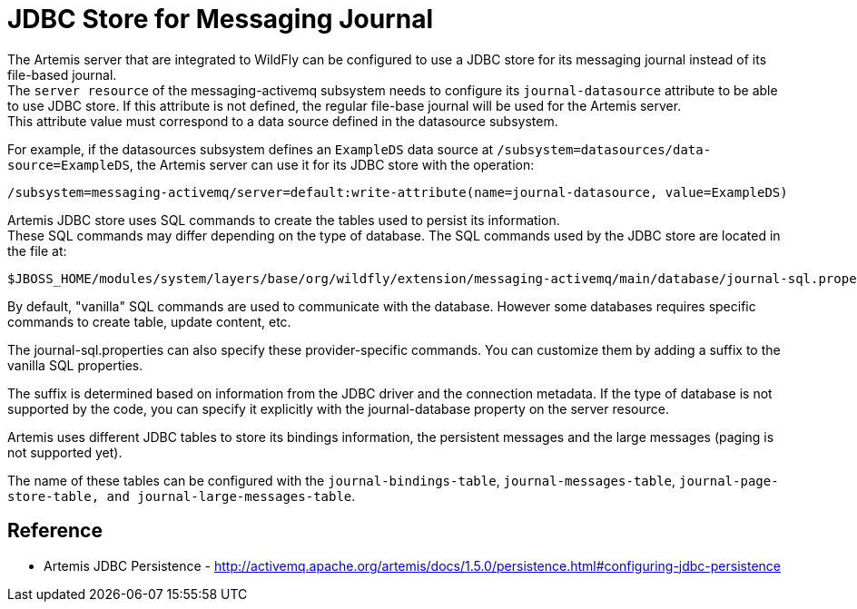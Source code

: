 = JDBC Store for Messaging Journal

The Artemis server that are integrated to WildFly can be configured to
use a JDBC store for its messaging journal instead of its file-based
journal. +
The `server resource` of the messaging-activemq subsystem needs to
configure its `journal-datasource` attribute to be able to use JDBC
store. If this attribute is not defined, the regular file-base journal
will be used for the Artemis server. +
This attribute value must correspond to a data source defined in the
datasource subsystem.

For example, if the datasources subsystem defines an `ExampleDS` data
source at `/subsystem=datasources/data-source=ExampleDS`, the Artemis
server can use it for its JDBC store with the operation:

[source, ruby]
----
/subsystem=messaging-activemq/server=default:write-attribute(name=journal-datasource, value=ExampleDS)
----

Artemis JDBC store uses SQL commands to create the tables used to
persist its information. +
These SQL commands may differ depending on the type of database. The SQL
commands used by the JDBC store are located in the file at:

[source]
----
$JBOSS_HOME/modules/system/layers/base/org/wildfly/extension/messaging-activemq/main/database/journal-sql.properties
----

By default, "vanilla" SQL commands are used to communicate with the
database. However some databases requires specific commands to create
table, update content, etc.

The journal-sql.properties can also specify these provider-specific
commands. You can customize them by adding a suffix to the vanilla SQL
properties.

The suffix is determined based on information from the JDBC driver and
the connection metadata. If the type of database is not supported by the
code, you can specify it explicitly with the journal-database property
on the server resource.

Artemis uses different JDBC tables to store its bindings information,
the persistent messages and the large messages (paging is not supported
yet).

The name of these tables can be configured with the
`journal-bindings-table`, `journal-messages-table`,
`journal-page-store-table, and journal-large-messages-table`.

[[reference]]
== Reference

--

* Artemis JDBC Persistence -
http://activemq.apache.org/artemis/docs/1.5.0/persistence.html#configuring-jdbc-persistence

--
